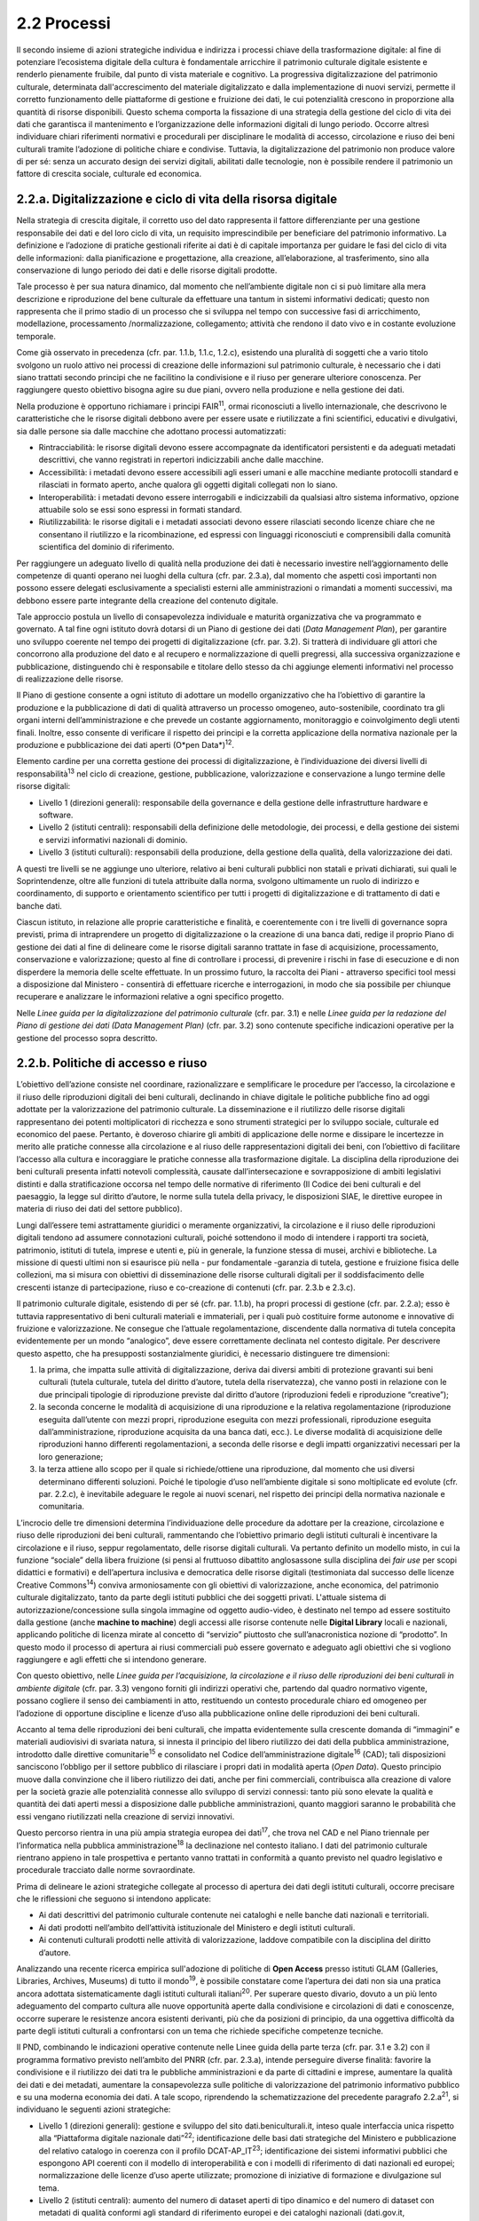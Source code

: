 2.2 Processi
============

Il secondo insieme di azioni strategiche individua e indirizza i
processi chiave della trasformazione digitale: al fine di potenziare
l’ecosistema digitale della cultura è fondamentale arricchire il
patrimonio culturale digitale esistente e renderlo pienamente fruibile,
dal punto di vista materiale e cognitivo. La progressiva
digitalizzazione del patrimonio culturale, determinata
dall'accrescimento del materiale digitalizzato e dalla implementazione
di nuovi servizi, permette il corretto funzionamento delle piattaforme
di gestione e fruizione dei dati, le cui potenzialità crescono in
proporzione alla quantità di risorse disponibili. Questo schema comporta
la fissazione di una strategia della gestione del ciclo di vita dei dati
che garantisca il mantenimento e l’organizzazione delle informazioni
digitali di lungo periodo. Occorre altresì individuare chiari
riferimenti normativi e procedurali per disciplinare le modalità di
accesso, circolazione e riuso dei beni culturali tramite l’adozione di
politiche chiare e condivise. Tuttavia, la digitalizzazione del
patrimonio non produce valore di per sé: senza un accurato design dei
servizi digitali, abilitati dalle tecnologie, non è possibile rendere il
patrimonio un fattore di crescita sociale, culturale ed economica.

2.2.a. Digitalizzazione e ciclo di vita della risorsa digitale
--------------------------------------------------------------

Nella strategia di crescita digitale, il corretto uso del dato
rappresenta il fattore differenziante per una gestione responsabile dei
dati e del loro ciclo di vita, un requisito imprescindibile per
beneficiare del patrimonio informativo. La definizione e l’adozione di
pratiche gestionali riferite ai dati è di capitale importanza per
guidare le fasi del ciclo di vita delle informazioni: dalla
pianificazione e progettazione, alla creazione, all’elaborazione, al
trasferimento, sino alla conservazione di lungo periodo dei dati e delle
risorse digitali prodotte.

Tale processo è per sua natura dinamico, dal momento che nell’ambiente
digitale non ci si può limitare alla mera descrizione e riproduzione del
bene culturale da effettuare una tantum in sistemi informativi dedicati;
questo non rappresenta che il primo stadio di un processo che si
sviluppa nel tempo con successive fasi di arricchimento, modellazione,
processamento /normalizzazione, collegamento; attività che rendono il
dato vivo e in costante evoluzione temporale.

Come già osservato in precedenza (cfr. par. 1.1.b, 1.1.c, 1.2.c),
esistendo una pluralità di soggetti che a vario titolo svolgono un ruolo
attivo nei processi di creazione delle informazioni sul patrimonio
culturale, è necessario che i dati siano trattati secondo principi che
ne facilitino la condivisione e il riuso per generare ulteriore
conoscenza. Per raggiungere questo obiettivo bisogna agire su due piani,
ovvero nella produzione e nella gestione dei dati.

Nella produzione è opportuno richiamare i principi FAIR\ :sup:`11`,
ormai riconosciuti a livello internazionale, che descrivono le
caratteristiche che le risorse digitali debbono avere per essere usate e
riutilizzate a fini scientifici, educativi e divulgativi, sia dalle
persone sia dalle macchine che adottano processi automatizzati:

-  Rintracciabilità: le risorse digitali devono essere accompagnate da
   identificatori persistenti e da adeguati metadati descrittivi, che
   vanno registrati in repertori indicizzabili anche dalle macchine.

-  Accessibilità: i metadati devono essere accessibili agli esseri umani
   e alle macchine mediante protocolli standard e rilasciati in formato
   aperto, anche qualora gli oggetti digitali collegati non lo siano.

-  Interoperabilità: i metadati devono essere interrogabili e
   indicizzabili da qualsiasi altro sistema informativo, opzione
   attuabile solo se essi sono espressi in formati standard.

-  Riutilizzabilità: le risorse digitali e i metadati associati devono
   essere rilasciati secondo licenze chiare che ne consentano il
   riutilizzo e la ricombinazione, ed espressi con linguaggi
   riconosciuti e comprensibili dalla comunità scientifica del dominio
   di riferimento.

Per raggiungere un adeguato livello di qualità nella produzione dei dati
è necessario investire nell’aggiornamento delle competenze di quanti
operano nei luoghi della cultura (cfr. par. 2.3.a), dal momento che
aspetti così importanti non possono essere delegati esclusivamente a
specialisti esterni alle amministrazioni o rimandati a momenti
successivi, ma debbono essere parte integrante della creazione del
contenuto digitale.

Tale approccio postula un livello di consapevolezza individuale e
maturità organizzativa che va programmato e governato. A tal fine ogni
istituto dovrà dotarsi di un Piano di gestione dei dati (*Data
Management Plan*), per garantire uno sviluppo coerente nel tempo dei
progetti di digitalizzazione (cfr. par. 3.2). Si tratterà di individuare
gli attori che concorrono alla produzione del dato e al recupero e
normalizzazione di quelli pregressi, alla successiva organizzazione e
pubblicazione, distinguendo chi è responsabile e titolare dello stesso
da chi aggiunge elementi informativi nel processo di realizzazione delle
risorse.

Il Piano di gestione consente a ogni istituto di adottare un modello
organizzativo che ha l’obiettivo di garantire la produzione e la
pubblicazione di dati di qualità attraverso un processo omogeneo,
auto-sostenibile, coordinato tra gli organi interni dell’amministrazione
e che prevede un costante aggiornamento, monitoraggio e coinvolgimento
degli utenti finali. Inoltre, esso consente di verificare il rispetto
dei principi e la corretta applicazione della normativa nazionale per la
produzione e pubblicazione dei dati aperti (O*pen Data*)\ :sup:`12`.

Elemento cardine per una corretta gestione dei processi di
digitalizzazione, è l’individuazione dei diversi livelli di
responsabilità\ :sup:`13` nel ciclo di creazione, gestione,
pubblicazione, valorizzazione e conservazione a lungo termine delle
risorse digitali:

-  Livello 1 (direzioni generali): responsabile della governance e della
   gestione delle infrastrutture hardware e software.

-  Livello 2 (istituti centrali): responsabili della definizione delle
   metodologie, dei processi, e della gestione dei sistemi e servizi
   informativi nazionali di dominio.

-  Livello 3 (istituti culturali): responsabili della produzione, della
   gestione della qualità, della valorizzazione dei dati.

A questi tre livelli se ne aggiunge uno ulteriore, relativo ai beni
culturali pubblici non statali e privati dichiarati, sui quali le
Soprintendenze, oltre alle funzioni di tutela attribuite dalla norma,
svolgono ultimamente un ruolo di indirizzo e coordinamento, di supporto
e orientamento scientifico per tutti i progetti di digitalizzazione e di
trattamento di dati e banche dati.

Ciascun istituto, in relazione alle proprie caratteristiche e finalità,
e coerentemente con i tre livelli di governance sopra previsti, prima di
intraprendere un progetto di digitalizzazione o la creazione di una
banca dati, redige il proprio Piano di gestione dei dati al fine di
delineare come le risorse digitali saranno trattate in fase di
acquisizione, processamento, conservazione e valorizzazione; questo al
fine di controllare i processi, di prevenire i rischi in fase di
esecuzione e di non disperdere la memoria delle scelte effettuate. In un
prossimo futuro, la raccolta dei Piani - attraverso specifici tool messi
a disposizione dal Ministero - consentirà di effettuare ricerche e
interrogazioni, in modo che sia possibile per chiunque recuperare e
analizzare le informazioni relative a ogni specifico progetto.

Nelle *Linee guida per la digitalizzazione del patrimonio culturale*
(cfr. par. 3.1) e nelle *Linee guida per la redazione del Piano di
gestione dei dati (Data Management Plan)* (cfr. par. 3.2) sono contenute
specifiche indicazioni operative per la gestione del processo sopra
descritto.

2.2.b. Politiche di accesso e riuso
------------------------------------

L’obiettivo dell’azione consiste nel coordinare, razionalizzare e
semplificare le procedure per l’accesso, la circolazione e il riuso
delle riproduzioni digitali dei beni culturali, declinando in chiave
digitale le politiche pubbliche fino ad oggi adottate per la
valorizzazione del patrimonio culturale. La disseminazione e il
riutilizzo delle risorse digitali rappresentano dei potenti
moltiplicatori di ricchezza e sono strumenti strategici per lo sviluppo
sociale, culturale ed economico del paese. Pertanto, è doveroso chiarire
gli ambiti di applicazione delle norme e dissipare le incertezze in
merito alle pratiche connesse alla circolazione e al riuso delle
rappresentazioni digitali dei beni, con l’obiettivo di facilitare
l’accesso alla cultura e incoraggiare le pratiche connesse alla
trasformazione digitale. La disciplina della riproduzione dei beni
culturali presenta infatti notevoli complessità, causate
dall’intersecazione e sovrapposizione di ambiti legislativi distinti e
dalla stratificazione occorsa nel tempo delle normative di riferimento
(Il Codice dei beni culturali e del paesaggio, la legge sul diritto
d’autore, le norme sulla tutela della privacy, le disposizioni SIAE, le
direttive europee in materia di riuso dei dati del settore pubblico).

Lungi dall’essere temi astrattamente giuridici o meramente
organizzativi, la circolazione e il riuso delle riproduzioni digitali
tendono ad assumere connotazioni culturali, poiché sottendono il modo di
intendere i rapporti tra società, patrimonio, istituti di tutela,
imprese e utenti e, più in generale, la funzione stessa di musei,
archivi e biblioteche. La missione di questi ultimi non si esaurisce più
nella - pur fondamentale -garanzia di tutela, gestione e fruizione
fisica delle collezioni, ma si misura con obiettivi di disseminazione
delle risorse culturali digitali per il soddisfacimento delle crescenti
istanze di partecipazione, riuso e co-creazione di contenuti (cfr. par.
2.3.b e 2.3.c).

Il patrimonio culturale digitale, esistendo di per sé (cfr. par. 1.1.b),
ha propri processi di gestione (cfr. par. 2.2.a); esso è tuttavia
rappresentativo di beni culturali materiali e immateriali, per i quali
può costituire forme autonome e innovative di fruizione e
valorizzazione. Ne consegue che l’attuale regolamentazione, discendente
dalla normativa di tutela concepita evidentemente per un mondo
“analogico”, deve essere correttamente declinata nel contesto digitale.
Per descrivere questo aspetto, che ha presupposti sostanzialmente
giuridici, è necessario distinguere tre dimensioni:

1. la prima, che impatta sulle attività di digitalizzazione, deriva dai
   diversi ambiti di protezione gravanti sui beni culturali (tutela
   culturale, tutela del diritto d’autore, tutela della riservatezza),
   che vanno posti in relazione con le due principali tipologie di
   riproduzione previste dal diritto d’autore (riproduzioni fedeli e
   riproduzione “creative”);

2. la seconda concerne le modalità di acquisizione di una riproduzione e
   la relativa regolamentazione (riproduzione eseguita dall’utente con
   mezzi propri, riproduzione eseguita con mezzi professionali,
   riproduzione eseguita dall’amministrazione, riproduzione acquisita da
   una banca dati, ecc.). Le diverse modalità di acquisizione delle
   riproduzioni hanno differenti regolamentazioni, a seconda delle
   risorse e degli impatti organizzativi necessari per la loro
   generazione;

3. la terza attiene allo scopo per il quale si richiede/ottiene una
   riproduzione, dal momento che usi diversi determinano differenti
   soluzioni. Poiché le tipologie d’uso nell’ambiente digitale si sono
   moltiplicate ed evolute (cfr. par. 2.2.c), è inevitabile adeguare le
   regole ai nuovi scenari, nel rispetto dei principi della normativa
   nazionale e comunitaria.

L’incrocio delle tre dimensioni determina l’individuazione delle
procedure da adottare per la creazione, circolazione e riuso delle
riproduzioni dei beni culturali, rammentando che l’obiettivo primario
degli istituti culturali è incentivare la circolazione e il riuso,
seppur regolamentato, delle risorse digitali culturali. Va pertanto
definito un modello misto, in cui la funzione “sociale” della libera
fruizione (si pensi al fruttuoso dibattito anglosassone sulla disciplina
dei *fair use* per scopi didattici e formativi) e dell’apertura
inclusiva e democratica delle risorse digitali (testimoniata dal
successo delle licenze Creative Commons\ :sup:`14`) conviva
armoniosamente con gli obiettivi di valorizzazione, anche economica, del
patrimonio culturale digitalizzato, tanto da parte degli istituti
pubblici che dei soggetti privati. L'attuale sistema di
autorizzazione/concessione sulla singola immagine od oggetto
audio-video, è destinato nel tempo ad essere sostituito dalla gestione
(anche **machine to machine**) degli accessi alle risorse contenute
nelle **Digital Library** locali e nazionali, applicando politiche di
licenza mirate al concetto di “servizio” piuttosto che
sull’anacronistica nozione di “prodotto”. In questo modo il processo di
apertura ai riusi commerciali può essere governato e adeguato agli
obiettivi che si vogliono raggiungere e agli effetti che si intendono
generare.

Con questo obiettivo, nelle *Linee guida per l’acquisizione, la
circolazione e il riuso delle riproduzioni dei beni culturali in
ambiente digitale* (cfr. par. 3.3) vengono forniti gli indirizzi
operativi che, partendo dal quadro normativo vigente, possano cogliere
il senso dei cambiamenti in atto, restituendo un contesto procedurale
chiaro ed omogeneo per l’adozione di opportune discipline e licenze
d’uso alla pubblicazione online delle riproduzioni dei beni culturali.

Accanto al tema delle riproduzioni dei beni culturali, che impatta
evidentemente sulla crescente domanda di “immagini” e materiali
audiovisivi di svariata natura, si innesta il principio del libero
riutilizzo dei dati della pubblica amministrazione, introdotto dalle
direttive comunitarie\ :sup:`15` e consolidato nel Codice
dell’amministrazione digitale\ :sup:`16` (CAD); tali disposizioni
sanciscono l’obbligo per il settore pubblico di rilasciare i propri dati
in modalità aperta (*Open Data*). Questo principio muove dalla
convinzione che il libero riutilizzo dei dati, anche per fini
commerciali, contribuisca alla creazione di valore per la società grazie
alle potenzialità connesse allo sviluppo di servizi connessi: tanto più
sono elevate la qualità e quantità dei dati aperti messi a disposizione
dalle pubbliche amministrazioni, quanto maggiori saranno le probabilità
che essi vengano riutilizzati nella creazione di servizi innovativi.

Questo percorso rientra in una più ampia strategia europea dei
dati\ :sup:`17`, che trova nel CAD e nel Piano triennale per
l’informatica nella pubblica amministrazione\ :sup:`18` la declinazione
nel contesto italiano. I dati del patrimonio culturale rientrano appieno
in tale prospettiva e pertanto vanno trattati in conformità a quanto
previsto nel quadro legislativo e procedurale tracciato dalle norme
sovraordinate.

Prima di delineare le azioni strategiche collegate al processo di
apertura dei dati degli istituti culturali, occorre precisare che le
riflessioni che seguono si intendono applicate:

-  Ai dati descrittivi del patrimonio culturale contenute nei cataloghi
   e nelle banche dati nazionali e territoriali.

-  Ai dati prodotti nell’ambito dell’attività istituzionale del
   Ministero e degli istituti culturali.

-  Ai contenuti culturali prodotti nelle attività di valorizzazione,
   laddove compatibile con la disciplina del diritto d’autore.

Analizzando una recente ricerca empirica sull'adozione di politiche di
**Open Access** presso istituti GLAM (Galleries, Libraries, Archives,
Museums) di tutto il mondo\ :sup:`19`, è possibile constatare come
l’apertura dei dati non sia una pratica ancora adottata sistematicamente
dagli istituti culturali italiani\ :sup:`20`. Per superare questo
divario, dovuto a un più lento adeguamento del comparto cultura alle
nuove opportunità aperte dalla condivisione e circolazioni di dati e
conoscenze, occorre superare le resistenze ancora esistenti derivanti,
più che da posizioni di principio, da una oggettiva difficoltà da parte
degli istituti culturali a confrontarsi con un tema che richiede
specifiche competenze tecniche.

Il PND, combinando le indicazioni operative contenute nelle Linee guida
della parte terza (cfr. par. 3.1 e 3.2) con il programma formativo
previsto nell’ambito del PNRR (cfr. par. 2.3.a), intende perseguire
diverse finalità: favorire la condivisione e il riutilizzo dei dati tra
le pubbliche amministrazioni e da parte di cittadini e imprese,
aumentare la qualità dei dati e dei metadati, aumentare la
consapevolezza sulle politiche di valorizzazione del patrimonio
informativo pubblico e su una moderna economia dei dati. A tale scopo,
riprendendo la schematizzazione del precedente paragrafo
2.2.a\ :sup:`21`, si individuano le seguenti azioni strategiche:

-  Livello 1 (direzioni generali): gestione e sviluppo del sito
   dati.beniculturali.it, inteso quale interfaccia unica rispetto alla
   “Piattaforma digitale nazionale dati”\ :sup:`22`; identificazione
   delle basi dati strategiche del Ministero e pubblicazione del
   relativo catalogo in coerenza con il profilo DCAT-AP_IT\ :sup:`23`;
   identificazione dei sistemi informativi pubblici che espongono API
   coerenti con il modello di interoperabilità e con i modelli di
   riferimento di dati nazionali ed europei; normalizzazione delle
   licenze d’uso aperte utilizzate; promozione di iniziative di
   formazione e divulgazione sul tema.

-  Livello 2 (istituti centrali): aumento del numero di dataset aperti
   di tipo dinamico e del numero di dataset con metadati di qualità
   conformi agli standard di riferimento europei e dei cataloghi
   nazionali (dati.gov.it, geodati.gov.it), pubblicati sul sito
   dati.beniculturali.it in coerenza con quanto previsto dal quadro
   normativo nazionale ed europeo; attivazione dell’interoperabilità con
   l’infrastruttura software del patrimonio culturale (cfr. par. 2.1.a)
   secondo API standard; realizzazione di iniziative di coinvolgimento
   di utenti e sviluppatori per il riuso dei dataset rilasciati in
   formato aperto.

-  Livello 3 (istituti culturali): produzione e gestione dei dati, sulla
   base delle proprie finalità istituzionali, conformemente gli standard
   nazionali e alle indicazioni espresse nel Piano nazionale di
   digitalizzazione del patrimonio culturale; utilizzo di software di
   catalogazione, se diversi da quelli messi a disposizione
   gratuitamente dagli Istituti centrali, che siano pienamente
   interoperabili con i sistemi nazionali attraverso l’esposizione di
   API standard o attraverso il conferimento ai sistemi nazionali
   secondo i formati di trasferimento definiti dagli istituti centrali;
   crescita qualitativa e aggiornamento dei dati nel tempo; chiara
   associazione delle licenze d’uso ai dataset rilasciati in formato
   aperto.

Nelle *Linee guida per la redazione del Piano di gestione dei dati*
(cfr. par. 3.2) sono contenute una serie di indicazioni operative volte
a facilitare l’adozione di pratiche di apertura dei dati come momento
qualificante del ciclo di vita della risorsa digitale.

2.2.c. Design dei servizi e modelli per la creazione di valore
--------------------------------------------------------------

Per migliorare e innovare l’attuale gestione del patrimonio digitale,
basata quasi esclusivamente sull’offerta di prodotti (ovvero di risorse
digitali intese come mere riproduzioni di beni culturali fisici), è
necessario intraprendere un percorso sfidante di progettazione dei
servizi e dei modelli per la creazione di valore culturale, sociale ed
economico. Per condurre quest’operazione in modo efficace ed efficiente
si possono distinguere tre macro-categorie di servizi digitali
erogabili:

-  Servizi digitali di base: riguardano la ricerca di informazioni (lato
   fruizione) e la condivisione di contenuti (lato creazione);

-  Prodotti e servizi digitali a valore aggiunto: sono rappresentati da
   servizi innovativi di elaborazione avanzata dei dati e dei contenuti
   per la creazione di prodotti educativi, espositivi, editoriali,
   commerciali;

-  Servizi digitali per la gestione: includono i servizi dedicati alla
   gestione del patrimonio (*back-end*), delle attività istituzionali
   (*front-end*) e delle funzioni legate alla fruizione (ticketing,
   prenotazione, pagamenti, segnalazioni, ecc.).

La mappatura delle tipologie dei beni culturali, condotta in funzione
del loro potenziale di valorizzazione insieme all’analisi dei mercati e
dei target di riferimento per l’erogazione dei servizi da parte degli
istituti culturali, costituisce la base per la definizione di processi
*end to end*. Questi vanno progettati nel contesto di una strategia
circolare - che muove dal gestore all’utente e viceversa - e poi
implementati a seconda dei potenziali utilizzatori: le istituzioni
(modello B2I *Business-to-Institutions*), le imprese (modello B2B
*Business-to-Business*), gli utenti (modello B2C
*Business-to-Consumer*); ciò indipendentemente dal fatto che vengano
sviluppati a livello centrale o territoriale.

Sulla base dei servizi digitali e dei processi *end-to-end* saranno
adottati nuovi modelli di gestione capaci di armonizzare la funzione
dell’apertura inclusiva, partecipata e democratica delle collezioni con
gli obiettivi di valorizzazione, anche economica, del patrimonio
culturale digitalizzato. La finalità di questa azione strategica
consiste nel proporre modalità di gestione sostenibili nel tempo. I
nuovi servizi si rivolgeranno a tutte le categorie individuate nei
mercati di riferimento (B2I, B2B, B2C) e, potenzialmente, potranno
estendersi oltre i confini nazionali per intercettare la domanda
internazionale.

Il corrispettivo naturale del processo di design dei servizi è
l’adozione di indici di misurazione delle performance e di metriche per
l’autovalutazione delle condizioni di partenza, dei progressi registrati
nel tempo e dei risultati finali degli istituti culturali (il cosiddetto
*Digital Maturity Assesment* già sperimentato con successo su base
volontaria in altre nazioni europee).

La capacità di comprendere e vagliare il proprio livello di maturità
digitale è un’opportunità fondamentale per un’istituzione culturale,
poiché rappresenta la base di partenza su cui fondare il proprio
processo di sviluppo. L'impiego di metodologie e strumenti di
valutazione della maturità digitale consente di monitorare i livelli di
attuazione delle misure proposte, ottenendo dati quantitativi e
qualitativi che permettono di rilevare oggettivamente gli stati di
avanzamento della transizione digitale. In questo modo sarà possibile
incentivare–anche tra gli enti gestori del patrimonio – l’adozione di
processi decisionali guidati da evidenze quantitative e qualitative
(*data-driven*), che valorizzino i dati originati dall’espletamento
delle funzioni degli istituti nell’interpretazione del cambiamento.

Tutti questi aspetti troveranno una più approfondita trattazione nelle
*Linee guida per la classificazione di prodotti e servizi digitali,
processi e modelli di gestione* (cfr. par. 3.4) che metteranno a fuoco
le tipologie dei beni culturali e il loro potenziale di valorizzazione,
identificheranno i prodotti realizzabili e i servizi erogabili,
definiranno i processi *end-to-end* e analizzeranno i modelli di
gestione applicabili per la creazione di valore culturale, sociale ed
economico. Nel documento *Introduzione alla metodologia per la
valutazione della maturità digitale degli istituti culturali* (cfr. par.
3.5) vengono invece descritti i principali modelli di *Digital Maturity
Assessment*, le opportunità di applicazione al patrimonio culturale e
alcuni casi di strumenti esistenti.

